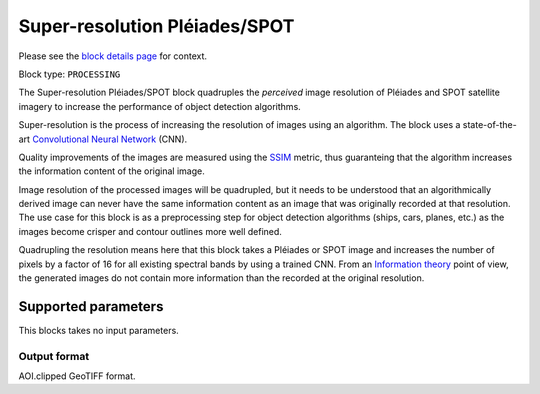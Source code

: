 .. meta::
   :description: UP42 processing blocks: Super-resolution Pléiades/SPOT
   :keywords: Pleiades, super-resolution, multispectral, deep
              learning

.. _pleiades-superresolution-block:

Super-resolution Pléiades/SPOT
==============================

Please see the `block details page <https://marketplace.up42.com/block/0f1ba0c4-75fb-4a11-bb0b-d65fd4214240>`_ for context.

Block type: ``PROCESSING``

The Super-resolution Pléiades/SPOT block quadruples the *perceived* image
resolution of Pléiades and SPOT satellite imagery to increase the
performance of object detection algorithms.

Super-resolution is the process of increasing the
resolution of images using an algorithm. The block uses a
state-of-the-art `Convolutional Neural Network
<https://en.wikipedia.org/wiki/Convolutional_neural_network>`_ (CNN).

Quality improvements of the images are measured using the `SSIM
<https://en.wikipedia.org/wiki/Structural_similarity>`_ metric,
thus guaranteing that the algorithm increases the information
content of the original image.

Image resolution of the processed images will be quadrupled, but it
needs to be understood that an algorithmically derived image can never
have the same information content as an image that was originally
recorded at that resolution. The use case for this block is as a
preprocessing step for object detection algorithms (ships, cars,
planes, etc.) as the images become crisper and contour outlines
more well defined.

Quadrupling the resolution means here that this block takes a Pléiades
or SPOT image and increases the number of pixels by a factor of 16 for
all existing spectral bands by using a trained CNN. From an
`Information theory
<https://en.wikipedia.org/wiki/Information_theory>`_ point of view,
the generated images do not contain more information than the recorded
at the original resolution.

Supported parameters
--------------------

This blocks takes no input parameters.

Output format
:::::::::::::

AOI.clipped GeoTIFF format.
